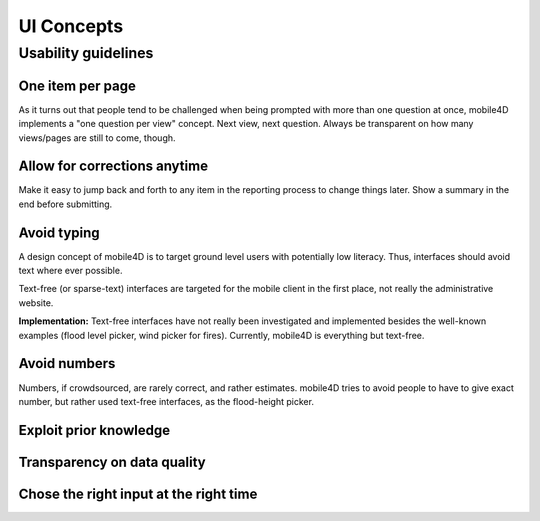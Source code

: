 UI Concepts
===========

Usability guidelines
--------------------

One item per page
^^^^^^^^^^^^^^^^^
As it turns out that people tend to be challenged when being prompted with more than one question at once, mobile4D implements a "one question per view" concept. Next view, next question. Always be transparent on how many views/pages are still to come, though.

Allow for corrections anytime
^^^^^^^^^^^^^^^^^^^^^^^^^^^^^
Make it easy to jump back and forth to any item in the reporting process to change things later. Show a summary in the end before submitting.


Avoid typing
^^^^^^^^^^^^
A design concept of mobile4D is to target ground level users with potentially low literacy. Thus, interfaces should avoid text where ever possible.

Text-free (or sparse-text) interfaces are targeted for the mobile client in the first place, not really the administrative website.

**Implementation:** Text-free interfaces have not really been investigated and implemented besides the well-known examples (flood level picker, wind picker for fires). Currently, mobile4D is everything but text-free.


Avoid numbers
^^^^^^^^^^^^^
Numbers, if crowdsourced, are rarely correct, and rather estimates. mobile4D tries to avoid people to have to give exact number, but rather used text-free interfaces, as the flood-height picker.

Exploit prior knowledge
^^^^^^^^^^^^^^^^^^^^^^^




Transparency on data quality
^^^^^^^^^^^^^^^^^^^^^^^^^^^^

Chose the right input at the right time
^^^^^^^^^^^^^^^^^^^^^^^^^^^^^^^^^^^^^^^
